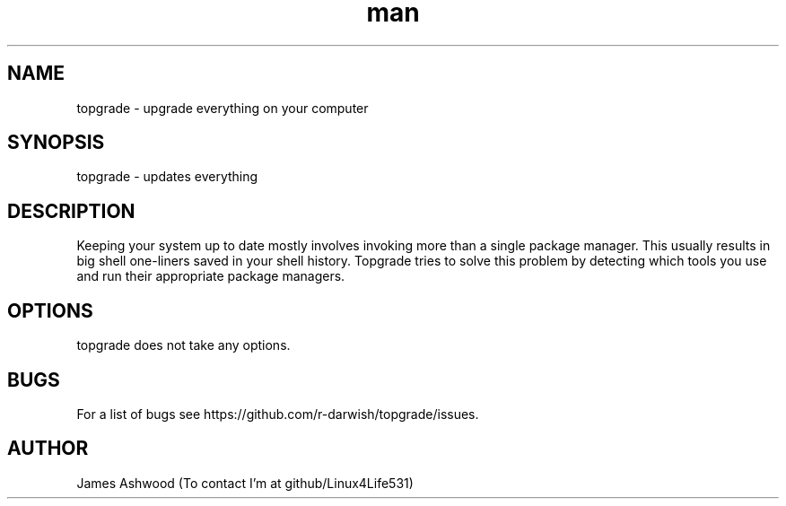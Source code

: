 .\" Manpage for topgrade.
.\" Contact github/Linux4Life531 to correct errors or typos.
.TH man 8 "22 Febuary 2020" "1.0" " Topgrade Manpage"
.SH NAME
topgrade - upgrade everything on your computer
.SH SYNOPSIS
topgrade - updates everything
.SH DESCRIPTION
Keeping your system up to date mostly involves invoking more than a single package manager. This usually results in big shell one-liners saved in your shell history. Topgrade tries to solve this problem by detecting which tools you use and run their appropriate package managers.
.SH OPTIONS
topgrade does not take any options.
.SH BUGS
For a list of bugs see https://github.com/r-darwish/topgrade/issues.
.SH AUTHOR
James Ashwood (To contact I'm at github/Linux4Life531)
